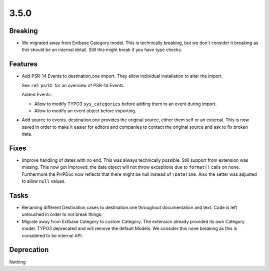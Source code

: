 3.5.0
=====

Breaking
--------

* We migrated away from Extbase Category model.
  This is technically breaking, but we don't consider it breaking as this should be an internal detail.
  Still this might break if you have type checks.

Features
--------

* Add PSR-14 Events to destination.one import.
  They allow individual installation to alter the import.

  See :ref:`psr14` for an overview of PSR-14 Events.

  Added Events:

  * Allow to modify TYPO3 ``sys_categories`` before adding them to an event during import.

  * Allow to modify an event object before importing.

* Add source to events.
  destination.one provides the original source, either them self or an external.
  This is now saved in order to make it easier for editors and companies to contact
  the original source and ask to fix broken data.

Fixes
-----

* Improve handling of dates with no end.
  This was always technically possible. Still support from extension was missing.
  This now got improved, the date object will not throw exceptions due to ``format()`` calls on none.
  Furthermore the PHPDoc now reflects that there might be null instead of ``\DateTime``.
  Also the setter was adjusted to allow ``null`` values.

Tasks
-----

* Renaming different Destination cases to destination.one throughout documentation and text.
  Code is left untouched in order to not break things.

* Migrate away from Extbase Category to custom Category.
  The extension already provided its own Category model.
  TYPO3 deprecated and will remove the default Models.
  We consider this none breaking as this is considered to be internal API.

Deprecation
-----------

Nothing
